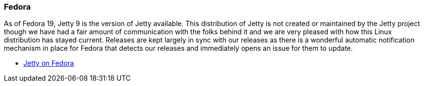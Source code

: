 //
//  ========================================================================
//  Copyright (c) 1995-2020 Mort Bay Consulting Pty Ltd and others.
//  ========================================================================
//  All rights reserved. This program and the accompanying materials
//  are made available under the terms of the Eclipse Public License v1.0
//  and Apache License v2.0 which accompanies this distribution.
//
//      The Eclipse Public License is available at
//      http://www.eclipse.org/legal/epl-v10.html
//
//      The Apache License v2.0 is available at
//      http://www.opensource.org/licenses/apache2.0.php
//
//  You may elect to redistribute this code under either of these licenses.
//  ========================================================================
//

[[fedora]]
=== Fedora

As of Fedora 19, Jetty 9 is the version of Jetty available.
This distribution of Jetty is not created or maintained by the Jetty project though we have had a fair amount of communication with the folks behind it and we are very pleased with how this Linux distribution has stayed current.
Releases are kept largely in sync with our releases as there is a wonderful automatic notification mechanism in place for Fedora that detects our releases and immediately opens an issue for them to update.

* https://admin.fedoraproject.org/pkgdb/acls/name/jetty[Jetty on Fedora]
